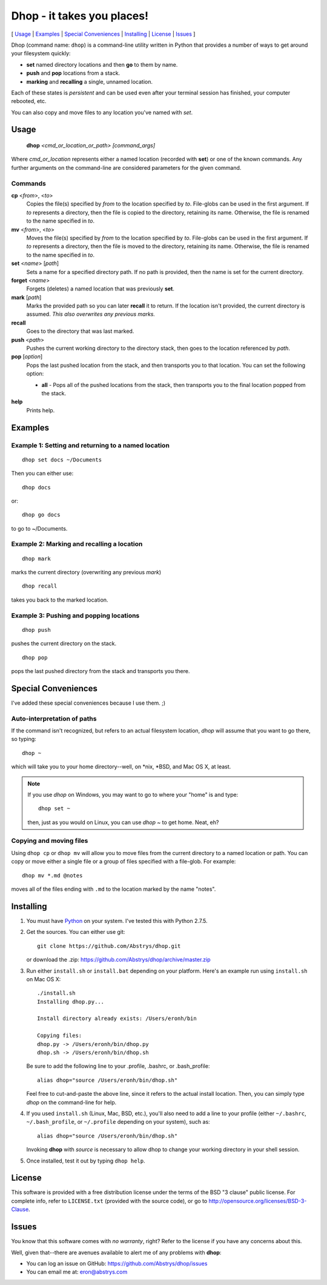 ###########################
Dhop - it takes you places!
###########################

[ Usage_ | Examples_ | `Special Conveniences`_ | Installing_ | License_ | Issues_ ]

Dhop (command name: ``dhop``) is a command-line utility written in Python that provides a number of
ways to get around your filesystem quickly:

* **set** named directory locations and then **go** to them by name.

* **push** and **pop** locations from a stack.

* **marking** and **recalling** a single, unnamed location.

Each of these states is *persistent* and can be used even after your terminal session has finished,
your computer rebooted, etc.

You can also copy and move files to any location you've named with *set*.

Usage
=====

    **dhop** *<cmd_or_location_or_path> [command_args]*

Where *cmd_or_location* represents either a named location (recorded with **set**) or one of the
known commands. Any further arguments on the command-line are considered parameters for the given
command.

Commands
--------

**cp** <*from*>, <*to*>
    Copies the file(s) specified by *from* to the location specified by *to*. File-globs can be used
    in the first argument. If *to* represents a directory, then the file is copied to the directory,
    retaining its name. Otherwise, the file is renamed to the name specified in *to*.

**mv** <*from*>, <*to*>
    Moves the file(s) specified by *from* to the location specified by *to*. File-globs can be used
    in the first argument. If *to* represents a directory, then the file is moved to the directory,
    retaining its name. Otherwise, the file is renamed to the name specified in *to*.

**set** <*name*> [*path*]
    Sets a name for a specified directory path. If no path is provided, then the name is set for the
    current directory.

**forget** <*name*>
    Forgets (deletes) a named location that was previously **set**.

**mark** [*path*]
    Marks the provided path so you can later **recall** it to return. If the location isn't
    provided, the current directory is assumed. *This also overwrites any previous marks.*

**recall**
    Goes to the directory that was last marked.

**push** <*path*>
    Pushes the current working directory to the directory stack, then goes to the location referenced by *path*.

**pop** [*option*]
    Pops the last pushed location from the stack, and then transports you to that location.  You can set the following
    option:

    + **all** - Pops all of the pushed locations from the stack, then transports you to the final
      location popped from the stack.

**help**
    Prints help.


Examples
========

Example 1: Setting and returning to a named location
----------------------------------------------------

::

 dhop set docs ~/Documents

Then you can either use::

 dhop docs

or::

 dhop go docs

to go to ~/Documents.

Example 2: Marking and recalling a location
-------------------------------------------

::

 dhop mark

marks the current directory (overwriting any previous *mark*)

::

 dhop recall

takes you back to the marked location.


Example 3: Pushing and popping locations
----------------------------------------

::

 dhop push

pushes the current directory on the stack.

::

 dhop pop

pops the last pushed directory from the stack and transports you there.

Special Conveniences
====================

I've added these special conveniences because I use them.  ;)


Auto-interpretation of paths
----------------------------

If the command isn't recognized, but refers to an actual filesystem location,
`dhop` will assume that you want to go there, so typing::

 dhop ~

which will take you to your home directory--well, on \*nix, \*BSD, and Mac OS X, at least.

.. note:: If you use `dhop` on Windows, you may want to go to where your "home" is and type::

        dhop set ~

    then, just as you would on Linux, you can use `dhop ~` to get home. Neat, eh?

Copying and moving files
------------------------

Using ``dhop cp`` or ``dhop mv`` will allow you to move files from the current directory to a named
location or path. You can copy or move either a single file or a group of files specified with a
file-glob. For example::

 dhop mv *.md @notes

moves all of the files ending with ``.md`` to the location marked by the name "notes".

Installing
==========

1.  You must have Python_ on your system. I've tested this with Python 2.7.5.

2.  Get the sources. You can either use git::

        git clone https://github.com/Abstrys/dhop.git

    or download the .zip: https://github.com/Abstrys/dhop/archive/master.zip

3.  Run either ``install.sh`` or ``install.bat`` depending on your platform. Here's an example run
    using ``install.sh`` on Mac OS X::

        ./install.sh
        Installing dhop.py...

        Install directory already exists: /Users/eronh/bin

        Copying files:
        dhop.py -> /Users/eronh/bin/dhop.py
        dhop.sh -> /Users/eronh/bin/dhop.sh

    Be sure to add the following line to your .profile, .bashrc, or .bash_profile::

        alias dhop="source /Users/eronh/bin/dhop.sh"

    Feel free to cut-and-paste the above line, since it refers to the actual install location. Then,
    you can simply type *dhop* on the command-line for help.

4.  If you used ``install.sh`` (Linux, Mac, BSD, etc.), you'll also need to add a line to your
    profile (either ``~/.bashrc``, ``~/.bash_profile``, or ``~/.profile`` depending on your system),
    such as::

        alias dhop="source /Users/eronh/bin/dhop.sh"

    Invoking **dhop** with *source* is necessary to allow dhop to change your working directory in
    your shell session.

5.  Once installed, test it out by typing ``dhop help``.

License
=======

This software is provided with a free distribution license under the terms of the BSD "3 clause"
public license. For complete info, refer to ``LICENSE.txt`` (provided with the source code), or go
to http://opensource.org/licenses/BSD-3-Clause.


.. _problems:

Issues
======

You know that this software comes with *no warranty*, right? Refer to the license if you have any
concerns about this.

Well, given that--there are avenues available to alert me of any problems with **dhop**:

* You can log an issue on GitHub: https://github.com/Abstrys/dhop/issues
* You can email me at: eron@abstrys.com

.. _python: http://www.python.org/

